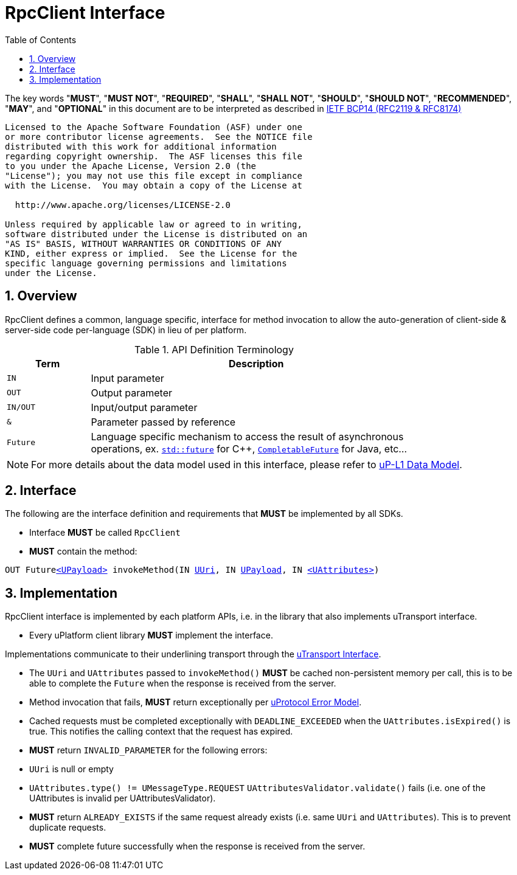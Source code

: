 = RpcClient Interface
:toc:
:sectnums:

The key words "*MUST*", "*MUST NOT*", "*REQUIRED*", "*SHALL*", "*SHALL NOT*", "*SHOULD*", "*SHOULD NOT*", "*RECOMMENDED*", "*MAY*", and "*OPTIONAL*" in this document are to be interpreted as described in https://www.rfc-editor.org/info/bcp14[IETF BCP14 (RFC2119 & RFC8174)]

----
Licensed to the Apache Software Foundation (ASF) under one
or more contributor license agreements.  See the NOTICE file
distributed with this work for additional information
regarding copyright ownership.  The ASF licenses this file
to you under the Apache License, Version 2.0 (the
"License"); you may not use this file except in compliance
with the License.  You may obtain a copy of the License at

  http://www.apache.org/licenses/LICENSE-2.0

Unless required by applicable law or agreed to in writing,
software distributed under the License is distributed on an
"AS IS" BASIS, WITHOUT WARRANTIES OR CONDITIONS OF ANY
KIND, either express or implied.  See the License for the
specific language governing permissions and limitations
under the License.
----

== Overview

RpcClient defines a common, language specific, interface for method invocation to allow the auto-generation of client-side & server-side code per-language (SDK) in lieu of per platform. 

.API Definition Terminology
[width="80%",cols="20%,80%"]
|===
|Term | Description

| `IN` | Input parameter
| `OUT`| Output parameter
| `IN/OUT` | Input/output parameter
| `&` | Parameter passed by reference
| `Future` | Language specific mechanism to access the result of asynchronous operations, ex. https://en.cppreference.com/w/cpp/thread/future[`std::future`] for C++, https://docs.oracle.com/javase/8/docs/api/java/util/concurrent/CompletableFuture.html[`CompletableFuture`] for Java, etc...

|===

NOTE: For more details about the data model used in this interface, please refer to link:../ip-l1/README.adoc:_data_model[uP-L1 Data Model].

== Interface

The following are the interface definition and requirements that *MUST* be implemented by all SDKs.

 * Interface *MUST* be called `RpcClient`
 * *MUST* contain the method:

`OUT Futurelink:../ip-l1/README.adoc#_upayload[<UPayload>] invokeMethod(IN link:../basic/uuri.adoc[UUri], IN link:../ip-l1/README.adoc#_upayload[UPayload], IN link:../ip-l1/README.adoc#_uattributes[<UAttributes>])`


== Implementation

RpcClient interface is implemented by each platform APIs, i.e. in the library that also implements uTransport interface. 

 * Every uPlatform client library *MUST* implement the interface.

Implementations communicate to their underlining transport through the link:../ip-l1/README.adoc#_utransport[uTransport Interface].

 * The `UUri` and `UAttributes` passed to `invokeMethod()` *MUST* be cached non-persistent memory per call, this is to be able to complete the `Future` when the response is received from the server.

 * Method invocation that fails, *MUST* return exceptionally per link:../basics/error_model.adoc[uProtocol Error Model].

 * Cached requests must be completed exceptionally with  `DEADLINE_EXCEEDED` when the `UAttributes.isExpired()` is true. This notifies the calling context that the request has expired.

 * *MUST* return `INVALID_PARAMETER` for the following errors:
  * `UUri` is null or empty
  * `UAttributes.type() != UMessageType.REQUEST`
  `UAttributesValidator.validate()` fails (i.e. one of the UAttributes is invalid per UAttributesValidator).

* *MUST* return `ALREADY_EXISTS` if the same request already exists (i.e. same `UUri` and `UAttributes`). This is to prevent duplicate requests.

* *MUST* complete future successfully when the response is received from the server.






 
